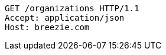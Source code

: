 [source,http,options="nowrap"]
----
GET /organizations HTTP/1.1
Accept: application/json
Host: breezie.com

----
